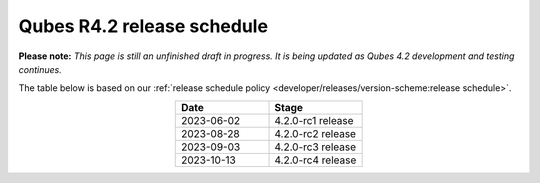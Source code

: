 ===========================
Qubes R4.2 release schedule
===========================


**Please note:** *This page is still an unfinished draft in progress. It is being updated as Qubes 4.2 development and testing continues.*

The table below is based on our :ref:`release schedule policy <developer/releases/version-scheme:release schedule>`.

.. list-table::
   :widths: 10 10
   :align: center
   :header-rows: 1

   * - Date
     - Stage
   * - 2023-06-02
     - 4.2.0-rc1 release
   * - 2023-08-28
     - 4.2.0-rc2 release
   * - 2023-09-03
     - 4.2.0-rc3 release
   * - 2023-10-13
     - 4.2.0-rc4 release

